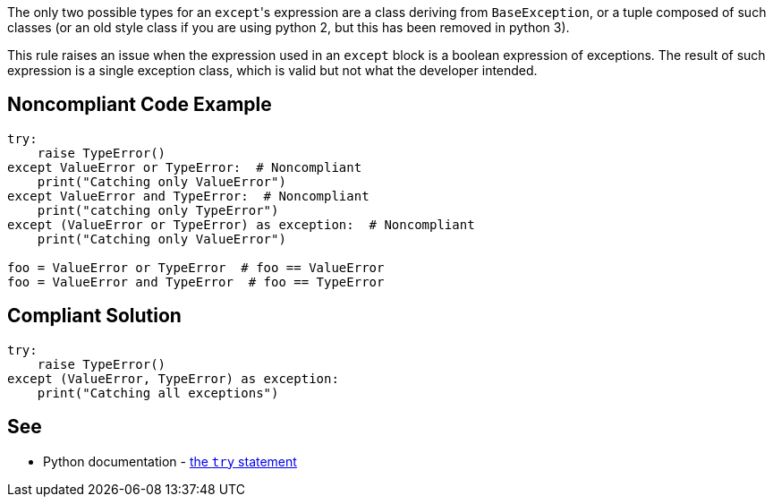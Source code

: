 The only two possible types for an ``++except++``'s expression are a class deriving from ``++BaseException++``, or a tuple composed of such classes (or an old style class if you are using python 2, but this has been removed in python 3).


This rule raises an issue when the expression used in an ``++except++`` block is a boolean expression of exceptions. The result of such expression is a single exception class, which is valid but not what the developer intended.


== Noncompliant Code Example

----
try:
    raise TypeError()
except ValueError or TypeError:  # Noncompliant
    print("Catching only ValueError")
except ValueError and TypeError:  # Noncompliant
    print("catching only TypeError")
except (ValueError or TypeError) as exception:  # Noncompliant
    print("Catching only ValueError")

foo = ValueError or TypeError  # foo == ValueError
foo = ValueError and TypeError  # foo == TypeError
----


== Compliant Solution

----
try:
    raise TypeError()
except (ValueError, TypeError) as exception:
    print("Catching all exceptions")
----


== See

* Python documentation - https://docs.python.org/3/reference/compound_stmts.html#except[the ``++try++`` statement]

